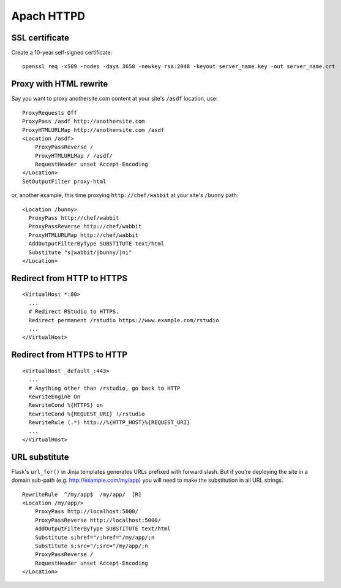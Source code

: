 Apach HTTPD
===========

SSL certificate
---------------
Create a 10-year self-signed certificate:
::

   openssl req -x509 -nodes -days 3650 -newkey rsa:2048 -keyout server_name.key -out server_name.crt

Proxy with HTML rewrite
-----------------------
Say you want to proxy anothersite.com content at your site's ``/asdf`` location, use:
::

    ProxyRequests Off
    ProxyPass /asdf http://anothersite.com
    ProxyHTMLURLMap http://anothersite.com /asdf
    <Location /asdf>
        ProxyPassReverse /
        ProxyHTMLURLMap / /asdf/
        RequestHeader unset Accept-Encoding
    </Location>
    SetOutputFilter proxy-html

or, another example, this time proxying ``http://chef/wabbit`` at your site's ``/bunny`` path: 
::

   <Location /bunny>
     ProxyPass http://chef/wabbit
     ProxyPassReverse http://chef/wabbit
     ProxyHTMLURLMap http://chef/wabbit
     AddOutputFilterByType SUBSTITUTE text/html
     Substitute "s|wabbit/|bunny/|ni"
   </Location>

Redirect from HTTP to HTTPS
---------------------------
::

   <VirtualHost *:80>
     ...
     # Redirect RStudio to HTTPS.
     Redirect permanent /rstudio https://www.example.com/rstudio
     ...
   </VirtualHost>

Redirect from HTTPS to HTTP
---------------------------
::

   <VirtualHost _default_:443>
     ...
     # Anything other than /rstudio, go back to HTTP
     RewriteEngine On
     RewriteCond %{HTTPS} on
     RewriteCond %{REQUEST_URI} !/rstudio
     RewriteRule (.*) http://%{HTTP_HOST}%{REQUEST_URI}
     ...
   </VirtualHost>

URL substitute
--------------
Flask's ``url_for()`` in Jinja templates generates URLs prefixed with
forward slash. But if you're deploying the site in a domain sub-path
(e.g. http://example.com/my/app) you will need to make the substitution
in all URL strings.
::

   RewriteRule  ^/my/app$  /my/app/  [R]
   <Location /my/app/>
       ProxyPass http://localhost:5000/
       ProxyPassReverse http://localhost:5000/
       AddOutputFilterByType SUBSTITUTE text/html
       Substitute s;href="/;href="/my/app/;n
       Substitute s;src="/;src="/my/app/;n
       ProxyPassReverse /
       RequestHeader unset Accept-Encoding
   </Location>
